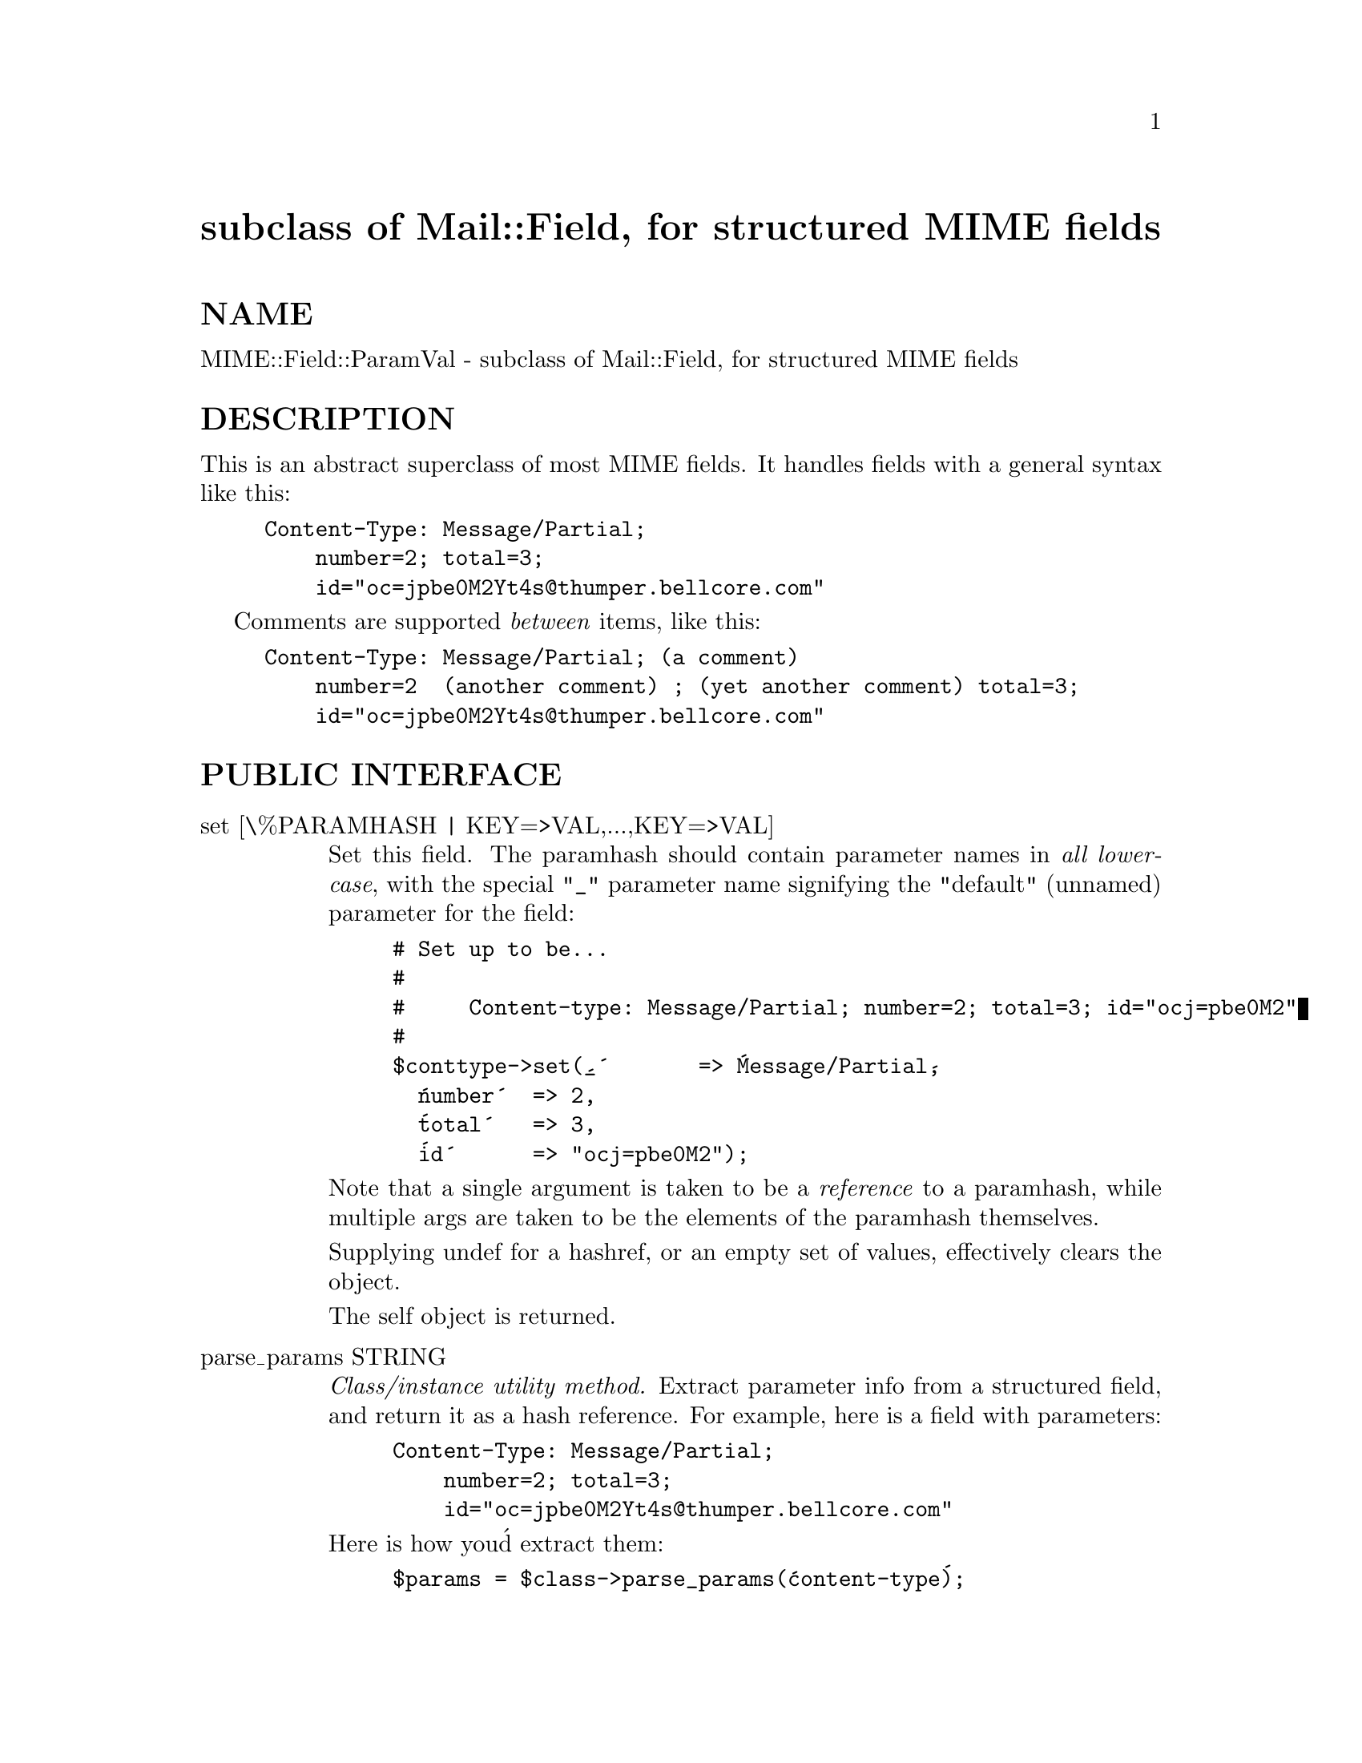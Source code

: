@node MIME/Field/ParamVal, MIME/Head, MIME/Field/ContType, Module List
@unnumbered subclass of Mail::Field, for structured MIME fields


@unnumberedsec NAME

MIME::Field::ParamVal - subclass of Mail::Field, for structured MIME fields

@unnumberedsec DESCRIPTION

This is an abstract superclass of most MIME fields.  It handles 
fields with a general syntax like this:

@example
Content-Type: Message/Partial;
    number=2; total=3;
    id="oc=jpbe0M2Yt4s@@thumper.bellcore.com"
@end example

Comments are supported @emph{between} items, like this:

@example
Content-Type: Message/Partial; (a comment)
    number=2  (another comment) ; (yet another comment) total=3;
    id="oc=jpbe0M2Yt4s@@thumper.bellcore.com"
@end example

@unnumberedsec PUBLIC INTERFACE

@table @asis
@item set [\%PARAMHASH | KEY=>VAL,...,KEY=>VAL]
Set this field.
The paramhash should contain parameter names
in @emph{all lowercase}, with the special @code{"_"} parameter name
signifying the "default" (unnamed) parameter for the field:

@example
# Set up to be...
#
#     Content-type: Message/Partial; number=2; total=3; id="ocj=pbe0M2"
#
$conttype->set(@'_@'       => @'Message/Partial@',
		  @'number@'  => 2,
		  @'total@'   => 3,
		  @'id@'      => "ocj=pbe0M2");
@end example

Note that a single argument is taken to be a @emph{reference} to 
a paramhash, while multiple args are taken to be the elements
of the paramhash themselves.

Supplying undef for a hashref, or an empty set of values, effectively
clears the object.

The self object is returned.

@item parse_params STRING
@emph{Class/instance utility method.}
Extract parameter info from a structured field, and return
it as a hash reference.  For example, here is a field with parameters:

@example
Content-Type: Message/Partial;
    number=2; total=3;
    id="oc=jpbe0M2Yt4s@@thumper.bellcore.com"
@end example

Here is how you@'d extract them:

@example
$params = $class->parse_params(@'content-type@');
if ($$params@{@'_@'@} eq @'message/partial@') @{
    $number = $$params@{@'number@'@};
    $total  = $$params@{@'total@'@};
    $id     = $$params@{@'id@'@};
@}
@end example

Like field names, parameter names are coerced to lowercase.
The special @'_@' parameter means the default parameter for the
field.

@strong{NOTE:} This has been provided as a public method to support backwards
compatibility, but you probably shouldn@'t use it.

@item parse STRING
Parse the string into the instance.  Any previous information is wiped.

The self object is returned.

@item param PARAMNAME,[VALUE]
Return the given parameter, or undef if it isn@'t there.
With argument, set the parameter to that VALUE.
The PARAMNAME is case-insensitive.  A "_" refers to the "default" parameter.

@item stringify
Convert the field to a string, and return it.

@item tag
Return the tag for this field.  Abstract!

@end table
